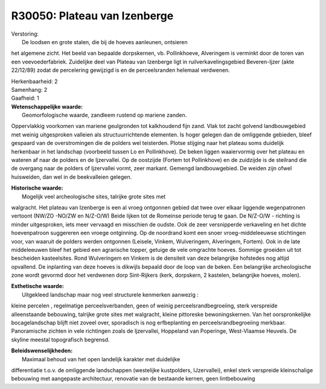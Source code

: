 R30050: Plateau van Izenberge
=============================

| Verstoring:
|  De loodsen en grote stalen, die bij de hoeves aanleunen, ontsieren
het algemene zicht. Het beeld van bepaalde dorpskernen, vb.
Pollinkhoeve, Alveringem is verminkt door de toren van een
veevoederfabriek. Zuidelijke deel van Plateau van Izenberge ligt in
ruilverkavelingsgebied Beveren-Ijzer (akte 22/12/89) zodat de
percelering gewijzigd is en de perceelsranden helemaal verdwenen.

| Herkenbaarheid: 2

| Samenhang: 2

| Gaafheid: 1

| **Wetenschappelijke waarde:**
|  Geomorfologische waarde, zandleem rustend op mariene zanden.
Oppervlakkig voorkomen van mariene geulgronden tot kalkhoudend fijn
zand. Vlak tot zacht golvend landbouwgebied met weinig uitgesproken
valleien als structuurrichtende elementen. Is hoger gelegen dan de
omliggende gebieden, bleef gespaard van de overstromingen die de polders
wel teisterden. Plotse stijging naar het plateau soms duidelijk
herkenbaar in het landschap (voorbeeld tussen Lo en Pollinkhove). De
beken liggen waaiervormig over het plateau en wateren af naar de polders
en de Ijzervallei. Op de oostzijde (Fortem tot Pollinkhove) en de
zuidzijde is de steilrand die de overgang naar de polders of Ijzervallei
vormt, zeer markant. Gemengd landbouwgebied. De weiden zijn ofwel
huisweiden, dan wel in de beekvalleien gelegen.

| **Historische waarde:**
|  Mogelijk veel archeologische sites, talrijke grote sites met
walgracht. Het plateau van Izenberge is een al vroeg ontgonnen gebied
dat twee over elkaar liggende wegenpatronen vertoont (NW/ZO -NO/ZW en
N/Z-O/W) Beide lijken tot de Romeinse periode terug te gaan. De N/Z-O/W
- richting is minder uitgesproken, iets meer vervaagd en misschien de
oudste. Ook de zeer versnipperde verkaveling en het dichte hoevenpatroon
suggereren een vroege ontginning. Op de noordrand komt een snoer
vroeg-middeleeuwse stichtingen voor, van waaruit de polders werden
ontgonnen (Leisele, Vinkem, Wulveringem, Alveringem, Fortem). Ook in de
late middeleeuwen bleef het gebied een agrarische topper, getuige de
vele omgrachte hoeves. Sommige groeiden uit tot bescheiden kasteelsites.
Rond Wulveringem en Vinkem is de densiteit van deze belangrijke
hofstedes nog altijd opvallend. De inplanting van deze hoeves is
dikwijls bepaald door de loop van de beken. Een belangrijke
archeologische zone wordt gevormd door het verdwenen dorp Sint-Rijkers
(kerk, dorpskern, 2 kastelen, belangrijke hoeves, molen).

| **Esthetische waarde:**
|  Uitgekleed landschap maar nog veel structurele kenmerken aanwezig :
kleine percelen , regelmatige perceelsverbanden, geen of weinig
perceelsrandbegroeiing, sterk verspreide alleenstaande bebouwing,
talrijke grote sites met walgracht, kleine pittoreske bewoningskernen.
Van het oorspronkelijke bocagelandschap blijft niet zoveel over,
sporadisch is nog erfbeplanting en perceelsrandbegroeiing merkbaar.
Panoramische zichten in vele richtingen zoals de Ijzervallei, Hoppeland
van Poperinge, West-Vlaamse Heuvels. De skyline meestal topografisch
begrensd.



| **Beleidswenselijkheden:**
|  Maximaal behoud van het open landelijk karakter met duidelijke
differentiatie t.o.v. de omliggende landschappen (westelijke
kustpolders, IJzervallei), enkel sterk verspreide kleinschalige
bebouwing met aangepaste architectuur, renovatie van de bestaande
kernen, geen lintbebouwing
